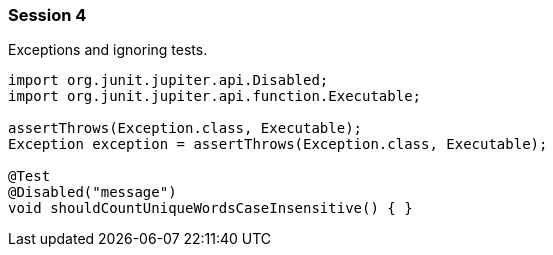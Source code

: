 === Session 4

Exceptions and ignoring tests.

[source,java]
----
import org.junit.jupiter.api.Disabled;
import org.junit.jupiter.api.function.Executable;

assertThrows(Exception.class, Executable);
Exception exception = assertThrows(Exception.class, Executable);

@Test
@Disabled("message")
void shouldCountUniqueWordsCaseInsensitive() { }
----
